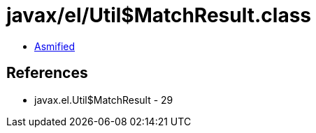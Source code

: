 = javax/el/Util$MatchResult.class

 - link:Util$MatchResult-asmified.java[Asmified]

== References

 - javax.el.Util$MatchResult - 29
